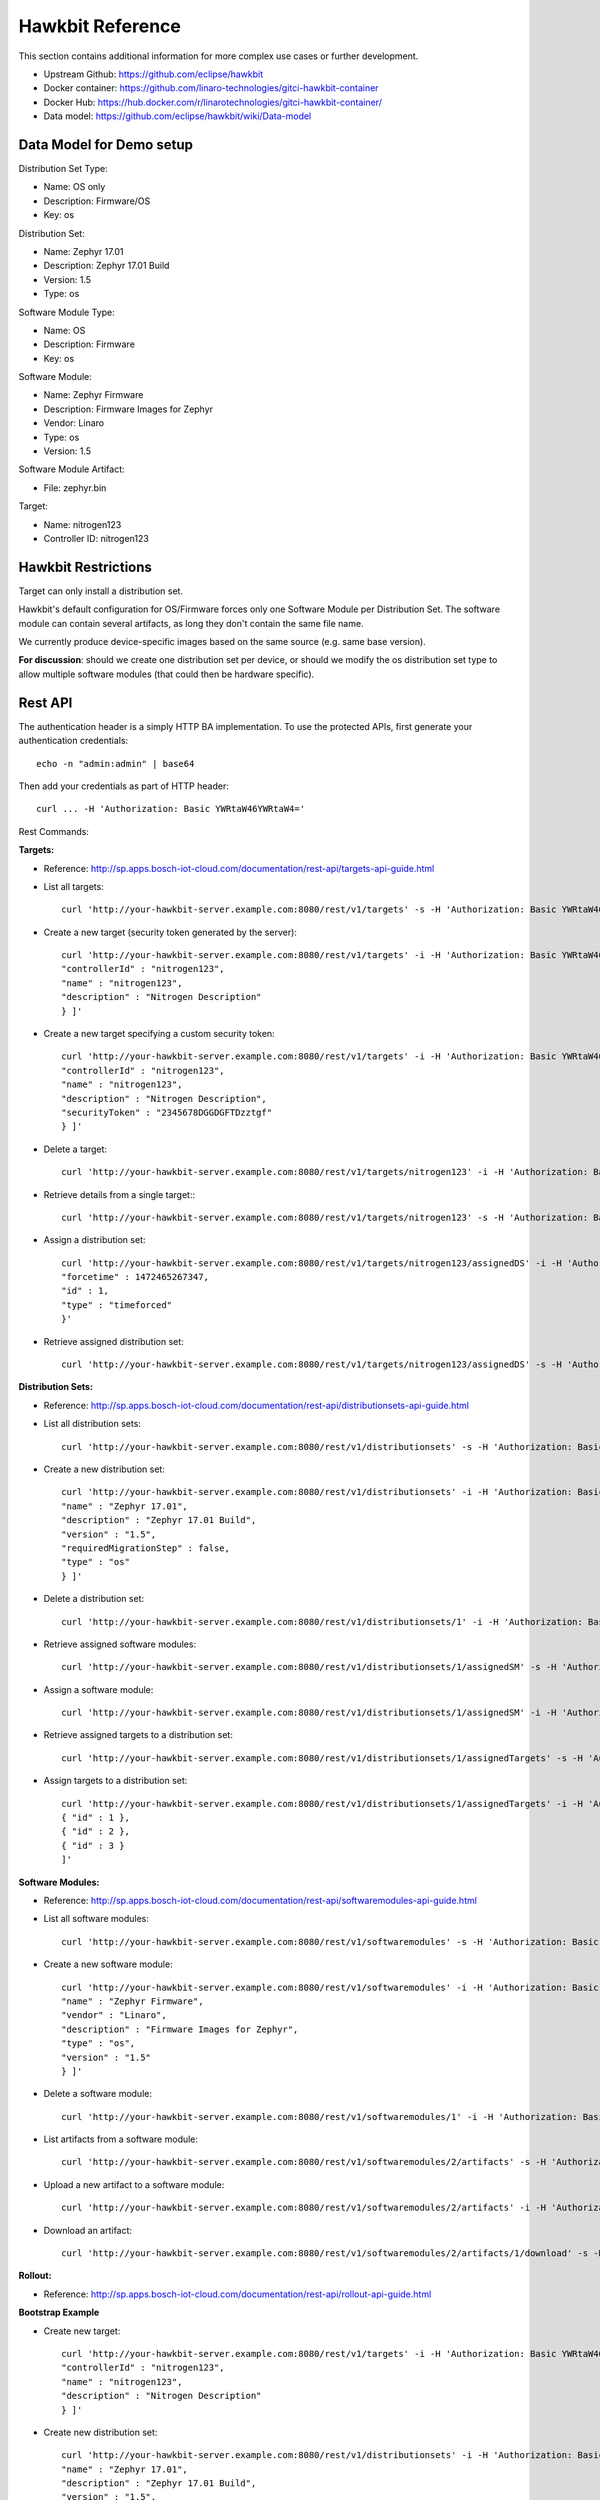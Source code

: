 .. _device-mgmt-hawkbit_reference:

Hawkbit Reference
=================


This section contains additional information for more complex use cases or further development.

- Upstream Github: https://github.com/eclipse/hawkbit
- Docker container: https://github.com/linaro-technologies/gitci-hawkbit-container
- Docker Hub: https://hub.docker.com/r/linarotechnologies/gitci-hawkbit-container/
- Data model: https://github.com/eclipse/hawkbit/wiki/Data-model

Data Model for Demo setup
~~~~~~~~~~~~~~~~~~~~~~~~~

Distribution Set Type:

- Name: OS only
- Description: Firmware/OS
- Key: os

Distribution Set:

- Name: Zephyr 17.01
- Description: Zephyr 17.01 Build
- Version: 1.5
- Type: os

Software Module Type:

- Name: OS
- Description: Firmware
- Key: os

Software Module:

- Name: Zephyr Firmware
- Description: Firmware Images for Zephyr
- Vendor: Linaro
- Type: os
- Version: 1.5

Software Module Artifact:

- File: zephyr.bin

Target:

- Name: nitrogen123
- Controller ID: nitrogen123

Hawkbit Restrictions
~~~~~~~~~~~~~~~~~~~~

Target can only install a distribution set.

Hawkbit's default configuration for OS/Firmware forces only one
Software Module per Distribution Set. The software module can contain
several artifacts, as long they don't contain the same file name.

We currently produce device-specific images based on the same source
(e.g. same base version).

**For discussion**: should we create one distribution set per device,
or should we modify the os distribution set type to allow multiple
software modules (that could then be hardware specific).

Rest API
~~~~~~~~

The authentication header is a simply HTTP BA implementation. To use
the protected APIs, first generate your authentication credentials::

    echo -n "admin:admin" | base64

Then add your credentials as part of HTTP header::

    curl ... -H 'Authorization: Basic YWRtaW46YWRtaW4='

Rest Commands:

**Targets:**

- Reference:
  http://sp.apps.bosch-iot-cloud.com/documentation/rest-api/targets-api-guide.html

- List all targets::

      curl 'http://your-hawkbit-server.example.com:8080/rest/v1/targets' -s -H 'Authorization: Basic YWRtaW46YWRtaW4=' | jq .

- Create a new target (security token generated by the server)::

      curl 'http://your-hawkbit-server.example.com:8080/rest/v1/targets' -i -H 'Authorization: Basic YWRtaW46YWRtaW4=' -H 'Content-Type: application/json' -X POST -d '[ {
      "controllerId" : "nitrogen123",
      "name" : "nitrogen123",
      "description" : "Nitrogen Description"
      } ]'

- Create a new target specifying a custom security token::

      curl 'http://your-hawkbit-server.example.com:8080/rest/v1/targets' -i -H 'Authorization: Basic YWRtaW46YWRtaW4=' -H 'Content-Type: application/json' -X POST -d '[ {
      "controllerId" : "nitrogen123",
      "name" : "nitrogen123",
      "description" : "Nitrogen Description",
      "securityToken" : "2345678DGGDGFTDzztgf"
      } ]'

- Delete a target::

      curl 'http://your-hawkbit-server.example.com:8080/rest/v1/targets/nitrogen123' -i -H 'Authorization: Basic YWRtaW46YWRtaW4=' -X DELETE

- Retrieve details from a single target:::

      curl 'http://your-hawkbit-server.example.com:8080/rest/v1/targets/nitrogen123' -s -H 'Authorization: Basic YWRtaW46YWRtaW4=' | jq .

- Assign a distribution set::

      curl 'http://your-hawkbit-server.example.com:8080/rest/v1/targets/nitrogen123/assignedDS' -i -H 'Authorization: Basic YWRtaW46YWRtaW4=' -H 'Content-Type: application/json' -X POST -d '{
      "forcetime" : 1472465267347,
      "id" : 1,
      "type" : "timeforced"
      }'

- Retrieve assigned distribution set::

      curl 'http://your-hawkbit-server.example.com:8080/rest/v1/targets/nitrogen123/assignedDS' -s -H 'Authorization: Basic YWRtaW46YWRtaW4=' | jq .

**Distribution Sets:**

- Reference:
  http://sp.apps.bosch-iot-cloud.com/documentation/rest-api/distributionsets-api-guide.html

- List all distribution sets::

      curl 'http://your-hawkbit-server.example.com:8080/rest/v1/distributionsets' -s -H 'Authorization: Basic YWRtaW46YWRtaW4=' | jq .

- Create a new distribution set::

      curl 'http://your-hawkbit-server.example.com:8080/rest/v1/distributionsets' -i -H 'Authorization: Basic YWRtaW46YWRtaW4=' -H 'Content-Type: application/json' -X POST -d '[ {
      "name" : "Zephyr 17.01",
      "description" : "Zephyr 17.01 Build",
      "version" : "1.5",
      "requiredMigrationStep" : false,
      "type" : "os"
      } ]'

- Delete a distribution set::

      curl 'http://your-hawkbit-server.example.com:8080/rest/v1/distributionsets/1' -i -H 'Authorization: Basic YWRtaW46YWRtaW4=' -X DELETE

- Retrieve assigned software modules::

      curl 'http://your-hawkbit-server.example.com:8080/rest/v1/distributionsets/1/assignedSM' -s -H 'Authorization: Basic YWRtaW46YWRtaW4=' | jq .

- Assign a software module::

      curl 'http://your-hawkbit-server.example.com:8080/rest/v1/distributionsets/1/assignedSM' -i -H 'Authorization: Basic YWRtaW46YWRtaW4=' -H 'Content-Type: application/json' -X POST -d '[ { "id" : 1 } ]'

- Retrieve assigned targets to a distribution set::

      curl 'http://your-hawkbit-server.example.com:8080/rest/v1/distributionsets/1/assignedTargets' -s -H 'Authorization: Basic YWRtaW46YWRtaW4=' | jq .

- Assign targets to a distribution set::

      curl 'http://your-hawkbit-server.example.com:8080/rest/v1/distributionsets/1/assignedTargets' -i -H 'Authorization: Basic YWRtaW46YWRtaW4=' -H 'Content-Type: application/json' -X POST -d '[
      { "id" : 1 },
      { "id" : 2 },
      { "id" : 3 }
      ]'

**Software Modules:**

- Reference:
  http://sp.apps.bosch-iot-cloud.com/documentation/rest-api/softwaremodules-api-guide.html

- List all software modules::

      curl 'http://your-hawkbit-server.example.com:8080/rest/v1/softwaremodules' -s -H 'Authorization: Basic YWRtaW46YWRtaW4=' | jq .

- Create a new software module::

      curl 'http://your-hawkbit-server.example.com:8080/rest/v1/softwaremodules' -i -H 'Authorization: Basic YWRtaW46YWRtaW4=' -H 'Content-Type: application/json' -X POST -d '[ {
      "name" : "Zephyr Firmware",
      "vendor" : "Linaro",
      "description" : "Firmware Images for Zephyr",
      "type" : "os",
      "version" : "1.5"
      } ]'

- Delete a software module::

      curl 'http://your-hawkbit-server.example.com:8080/rest/v1/softwaremodules/1' -i -H 'Authorization: Basic YWRtaW46YWRtaW4=' -X DELETE

- List artifacts from a software module::

      curl 'http://your-hawkbit-server.example.com:8080/rest/v1/softwaremodules/2/artifacts' -s -H 'Authorization: Basic YWRtaW46YWRtaW4=' | jq .

- Upload a new artifact to a software module::

      curl 'http://your-hawkbit-server.example.com:8080/rest/v1/softwaremodules/2/artifacts' -i -H 'Authorization: Basic YWRtaW46YWRtaW4=' -H 'Content-Type: multipart/form-data' -X POST -F 'file=@/tmp/zephyr.hex'

- Download an artifact::

      curl 'http://your-hawkbit-server.example.com:8080/rest/v1/softwaremodules/2/artifacts/1/download' -s -H 'Authorization: Basic YWRtaW46YWRtaW4=' -H 'Accept: application/octet-stream'

**Rollout:**

- Reference:
  http://sp.apps.bosch-iot-cloud.com/documentation/rest-api/rollout-api-guide.html

**Bootstrap Example**

- Create new target::

      curl 'http://your-hawkbit-server.example.com:8080/rest/v1/targets' -i -H 'Authorization: Basic YWRtaW46YWRtaW4=' -H 'Content-Type: application/json' -X POST -d '[ {
      "controllerId" : "nitrogen123",
      "name" : "nitrogen123",
      "description" : "Nitrogen Description"
      } ]'

- Create new distribution set::

      curl 'http://your-hawkbit-server.example.com:8080/rest/v1/distributionsets' -i -H 'Authorization: Basic YWRtaW46YWRtaW4=' -H 'Content-Type: application/json' -X POST -d '[ {
      "name" : "Zephyr 17.01",
      "description" : "Zephyr 17.01 Build",
      "version" : "1.5",
      "requiredMigrationStep" : false,
      "type" : "os"
      } ]'

- Create new software module::

      curl 'http://your-hawkbit-server.example.com:8080/rest/v1/softwaremodules' -i -H 'Authorization: Basic YWRtaW46YWRtaW4=' -H 'Content-Type: application/json' -X POST -d '[ {
      "name" : "Zephyr Firmware",
      "vendor" : "Linaro",
      "description" : "Firmware Images for Zephyr",
      "type" : "os",
      "version" : "1.5"
      } ]'

- Upload artifact to the software module::

      curl 'http://your-hawkbit-server.example.com:8080/rest/v1/softwaremodules/2/artifacts' -i -H 'Authorization: Basic YWRtaW46YWRtaW4=' -H 'Content-Type: multipart/form-data' -X POST -F 'file=@/tmp/zephyr.hex'

- Assign software module to the distribution set::

      curl 'http://your-hawkbit-server.example.com:8080/rest/v1/distributionsets/1/assignedSM' -i -H 'Authorization: Basic YWRtaW46YWRtaW4=' -H 'Content-Type: application/json' -X POST -d '[ { "id" : 1 } ]'

- Assign distribution set to the desired target::

      curl 'http://your-hawkbit-server.example.com:8080/rest/v1/targets/nitrogen123/assignedDS' -i -H 'Authorization: Basic YWRtaW46YWRtaW4=' -H 'Content-Type: application/json' -X POST -d '{
      "forcetime" : 1472465267347,
      "id" : 1,
      "type" : "timeforced"
      }'

  Now just create a rollout :-).
